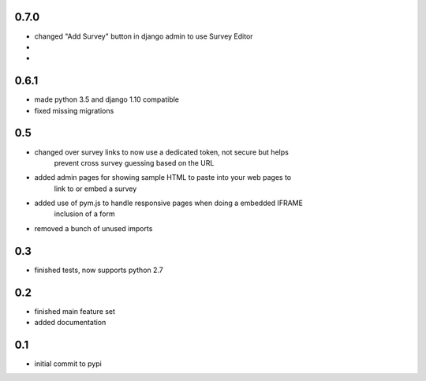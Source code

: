 0.7.0
=====

* changed "Add Survey" button in django admin to use Survey Editor
*
*

0.6.1
=====

* made python 3.5 and django 1.10 compatible
* fixed missing migrations

0.5
===

* changed over survey links to now use a dedicated token, not secure but helps
    prevent cross survey guessing based on the URL
* added admin pages for showing sample HTML to paste into your web pages to
    link to or embed a survey
* added use of pym.js to handle responsive pages when doing a embedded IFRAME
    inclusion of a form
* removed a bunch of unused imports

0.3
===

* finished tests, now supports python 2.7

0.2
===

* finished main feature set
* added documentation

0.1
===

* initial commit to pypi
